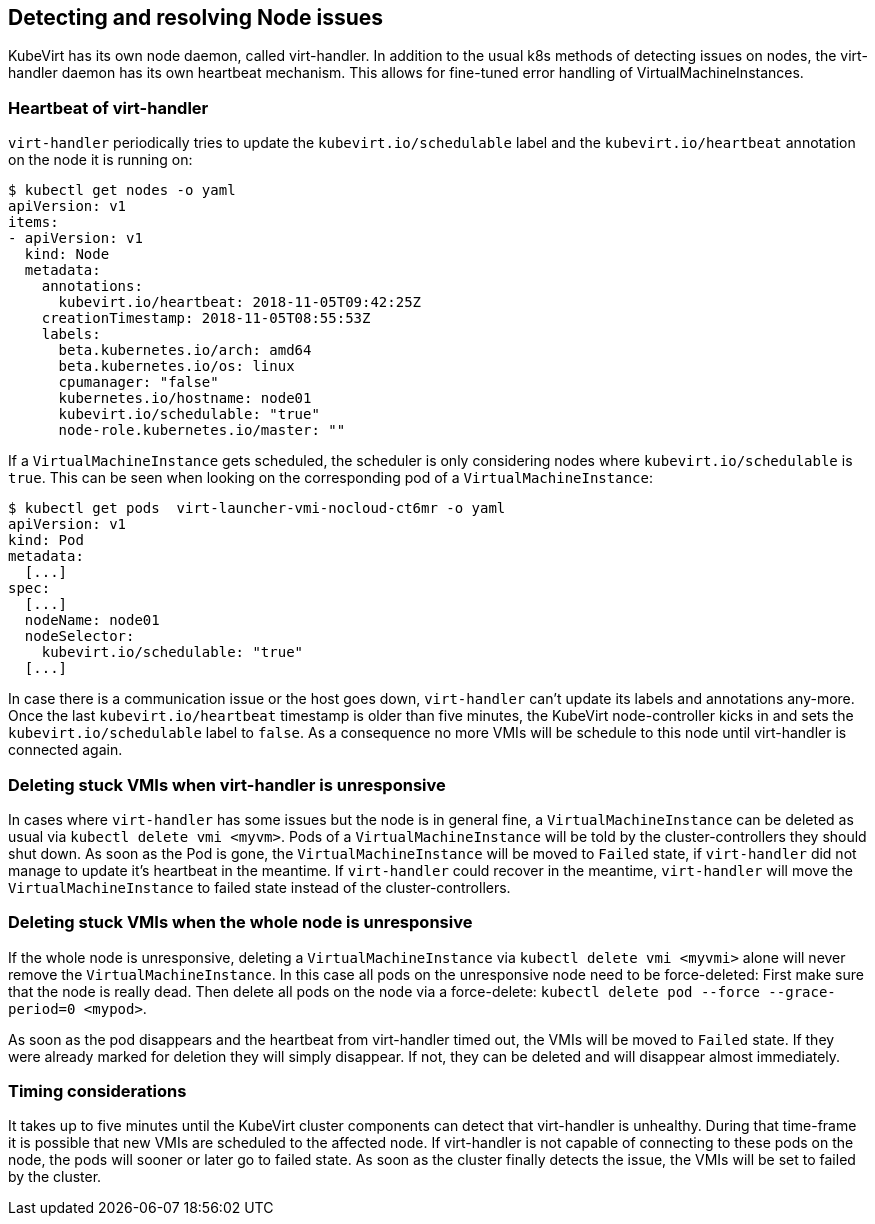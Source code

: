 Detecting and resolving Node issues
-----------------------------------

KubeVirt has its own node daemon, called virt-handler. In addition to
the usual k8s methods of detecting issues on nodes, the virt-handler
daemon has its own heartbeat mechanism. This allows for fine-tuned error
handling of VirtualMachineInstances.

Heartbeat of virt-handler
~~~~~~~~~~~~~~~~~~~~~~~~~

`virt-handler` periodically tries to update the
`kubevirt.io/schedulable` label and the `kubevirt.io/heartbeat`
annotation on the node it is running on:

[source,bash]
----
$ kubectl get nodes -o yaml
apiVersion: v1
items:
- apiVersion: v1
  kind: Node
  metadata:
    annotations:
      kubevirt.io/heartbeat: 2018-11-05T09:42:25Z
    creationTimestamp: 2018-11-05T08:55:53Z
    labels:
      beta.kubernetes.io/arch: amd64
      beta.kubernetes.io/os: linux
      cpumanager: "false"
      kubernetes.io/hostname: node01
      kubevirt.io/schedulable: "true"
      node-role.kubernetes.io/master: ""
----

If a `VirtualMachineInstance` gets scheduled, the scheduler is only
considering nodes where `kubevirt.io/schedulable` is `true`. This can be
seen when looking on the corresponding pod of a
`VirtualMachineInstance`:

[source,bash]
----
$ kubectl get pods  virt-launcher-vmi-nocloud-ct6mr -o yaml
apiVersion: v1
kind: Pod
metadata:
  [...]
spec:
  [...]
  nodeName: node01
  nodeSelector:
    kubevirt.io/schedulable: "true"
  [...]
----

In case there is a communication issue or the host goes down,
`virt-handler` can’t update its labels and annotations any-more. Once
the last `kubevirt.io/heartbeat` timestamp is older than five minutes,
the KubeVirt node-controller kicks in and sets the
`kubevirt.io/schedulable` label to `false`. As a consequence no more
VMIs will be schedule to this node until virt-handler is connected
again.

Deleting stuck VMIs when virt-handler is unresponsive
~~~~~~~~~~~~~~~~~~~~~~~~~~~~~~~~~~~~~~~~~~~~~~~~~~~~~

In cases where `virt-handler` has some issues but the node is in general
fine, a `VirtualMachineInstance` can be deleted as usual via
`kubectl delete vmi <myvm>`. Pods of a `VirtualMachineInstance` will be
told by the cluster-controllers they should shut down. As soon as the
Pod is gone, the `VirtualMachineInstance` will be moved to `Failed`
state, if `virt-handler` did not manage to update it’s heartbeat in the
meantime. If `virt-handler` could recover in the meantime,
`virt-handler` will move the `VirtualMachineInstance` to failed state
instead of the cluster-controllers.

Deleting stuck VMIs when the whole node is unresponsive
~~~~~~~~~~~~~~~~~~~~~~~~~~~~~~~~~~~~~~~~~~~~~~~~~~~~~~~

If the whole node is unresponsive, deleting a `VirtualMachineInstance`
via `kubectl delete vmi <myvmi>` alone will never remove the
`VirtualMachineInstance`. In this case all pods on the unresponsive node
need to be force-deleted: First make sure that the node is really dead.
Then delete all pods on the node via a force-delete:
`kubectl delete pod --force --grace-period=0 <mypod>`.

As soon as the pod disappears and the heartbeat from virt-handler timed
out, the VMIs will be moved to `Failed` state. If they were already
marked for deletion they will simply disappear. If not, they can be
deleted and will disappear almost immediately.

Timing considerations
~~~~~~~~~~~~~~~~~~~~~

It takes up to five minutes until the KubeVirt cluster components can
detect that virt-handler is unhealthy. During that time-frame it is
possible that new VMIs are scheduled to the affected node. If
virt-handler is not capable of connecting to these pods on the node, the
pods will sooner or later go to failed state. As soon as the cluster
finally detects the issue, the VMIs will be set to failed by the
cluster.

